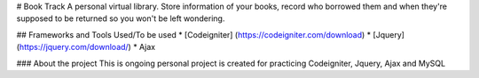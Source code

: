 # Book Track
A personal virtual library. Store information of your books, record who borrowed them and when they're supposed to be returned so you won't be left wondering.


## Frameworks and Tools Used/To be used
* [Codeigniter] (https://codeigniter.com/download) 
* [Jquery](https://jquery.com/download/)
* Ajax


### About the project
This is ongoing personal project is created for practicing Codeigniter, Jquery, Ajax and MySQL


